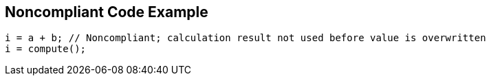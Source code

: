 == Noncompliant Code Example

[source,text]
----
i = a + b; // Noncompliant; calculation result not used before value is overwritten
i = compute();
----
